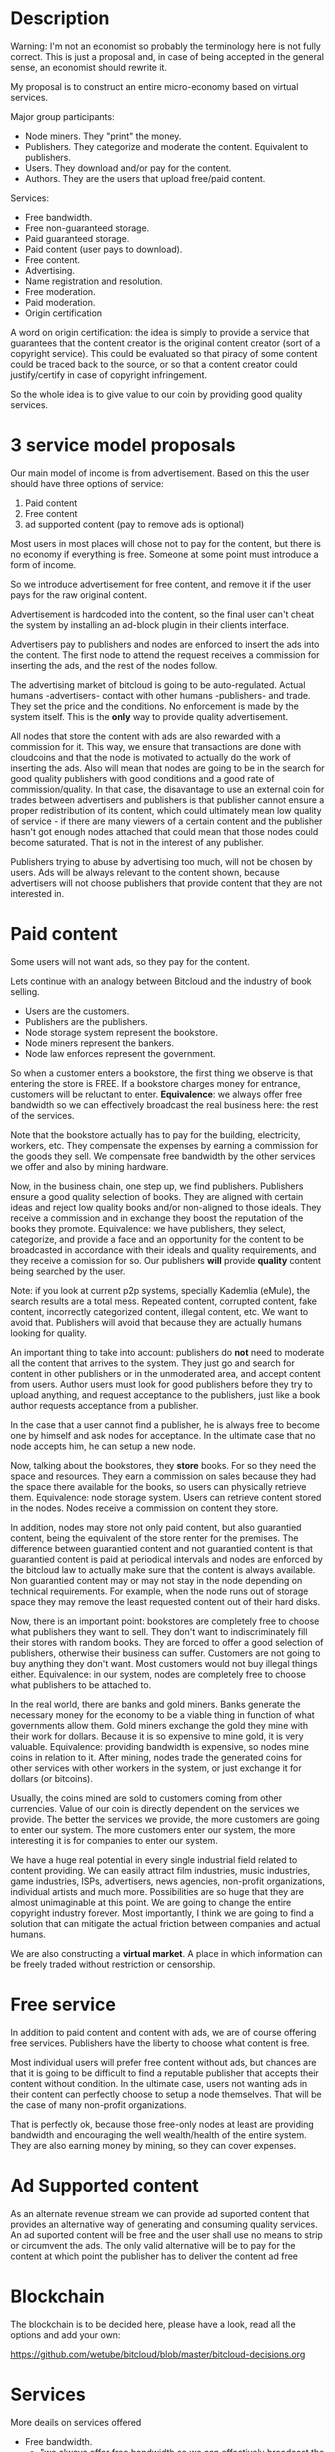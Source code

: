 * Description

Warning: I'm not an economist so probably the terminology here is not fully
correct. This is just a proposal and, in case of being accepted in the general
sense, an economist should rewrite it.

My proposal is to construct an entire micro-economy based on virtual services.

Major group participants:

- Node miners. They "print" the money.
- Publishers. They categorize and moderate the content. Equivalent to
  publishers.
- Users. They download and/or pay for the content.
- Authors. They are the users that upload free/paid content.

Services:

- Free bandwidth.
- Free non-guaranteed storage.
- Paid guaranteed storage.
- Paid content (user pays to download).
- Free content.
- Advertising.
- Name registration and resolution.
- Free moderation.
- Paid moderation.
- Origin certification 

A word on origin certification: the idea is simply to provide a service that guarantees that the content creator is the original content creator (sort of a copyright service). This could be evaluated so that piracy of some content could be traced back to the source, or so that a content creator could justify/certify in case of copyright infringement.


So the whole idea is to give value to our coin by providing good quality
services.

* 3 service model proposals

Our main model of income is from advertisement. Based on this the user should have three options of service:
1. Paid content
2. Free content
3. ad supported content (pay to remove ads is optional)

Most users in most places will chose not to pay for the content, but there is
no economy if everything is free. Someone at some point must introduce a form of
income.

So we introduce advertisement for free content, and remove it if the user pays
for the raw original content.

Advertisement is hardcoded into the content, so the final user can't cheat the
system by installing an ad-block plugin in their clients interface.

Advertisers pay to publishers and nodes are enforced to insert the ads into
the content. The first node to attend the request receives a commission for
inserting the ads, and the rest of the nodes follow.

The advertising market of bitcloud is going to be auto-regulated. Actual humans
-advertisers- contact with other humans -publishers- and trade. They set the
price and the conditions. No enforcement is made by the system itself.
This is the *only* way to provide quality advertisement.

All nodes that store the content with ads are also rewarded with a commission
for it. This way, we ensure that transactions are done with cloudcoins and
that the node is motivated to actually do the work of inserting the ads. Also
will mean that nodes are going to be in the search for good quality publishers
with good conditions and a good rate of commission/quality. In that case, the
disavantage to use an external coin for trades between advertisers and
publishers is that publisher cannot ensure a proper redistribution of its
content, which could ultimately mean low quality of service - if there are
many viewers of a certain content and the publisher hasn't got enough nodes
attached that could mean that those nodes could become saturated. That is not
in the interest of any publisher.

Publishers trying to abuse by advertising too much, will not be chosen by
users. Ads will be always relevant to the content shown, because advertisers
will not choose publishers that provide content that they are not interested
in.

* Paid content

Some users will not want ads, so they pay for the content.

Lets continue with an analogy between Bitcloud and the industry of book selling.

- Users are the customers.
- Publishers are the publishers.
- Node storage system represent the bookstore.
- Node miners represent the bankers.
- Node law enforces represent the government.

So when a customer enters a bookstore, the first thing we observe is that
entering the store is FREE. If a bookstore charges money for entrance,
customers will be reluctant to enter. 
**Equivalence**: we always offer free bandwidth so we can effectively broadcast the real business here: the rest of the
services.

Note that the bookstore actually has to pay for the building,
electricity, workers, etc. They compensate the expenses by earning a
commission for the goods they sell. We compensate free bandwidth by the other
services we offer and also by mining hardware.

Now, in the business chain, one step up, we find publishers. Publishers ensure
a good quality selection of books. They are aligned with certain ideas and
reject low quality books and/or non-aligned to those ideals. They receive a
commission and in exchange they boost the reputation of the books they
promote. Equivalence: we have publishers, they select, categorize, and provide
a face and an opportunity for the content to be broadcasted in accordance with
their ideals and quality requirements, and they receive a comission for
so. Our publishers *will* provide *quality* content being searched by
the user.

Note: if you look at current p2p systems, specially Kademlia (eMule), the
search results are a total mess. Repeated content, corrupted content, fake
content, incorrectly categorized content, illegal content, etc. We want to
avoid that. Publishers will avoid that because they are actually humans
looking for quality.

An important thing to take into account: publishers do *not* need to moderate all
the content that arrives to the system. They just go and search for content in
other publishers or in the unmoderated area, and accept content from
users. Author users must look for good publishers before they try to upload
anything, and request acceptance to the publishers, just like a book author
requests acceptance from a publisher.

In the case that a user cannot find a publisher, he is always free to become one
by himself and ask nodes for acceptance. In the ultimate case that no node
accepts him, he can setup a new node.

Now, talking about the bookstores, they *store* books. For so they need the
space and resources. They earn a commission on sales because they had the
space there available for the books, so users can physically retrieve
them. Equivalence: node storage system. Users can retrieve content stored in
the nodes. Nodes receive a commission on content they store.

In addition, nodes may store not only paid content, but also
guarantied content, being the equivalent of the store renter for the premises.
The difference between guarantied content and not guarantied content is that
guarantied content is paid at periodical intervals and nodes are enforced by
the bitcloud law to actually make sure that the content is always
available. Non guarantied content may or may not stay in the node depending on
technical requirements. For example, when the node runs out of storage space
they may remove the least requested content out of their hard disks.

Now, there is an important point: bookstores are completely free to choose
what publishers they want to sell. They don't want to indiscriminately
fill their stores with random books. They are forced to offer a good selection of
publishers, otherwise their business can suffer. Customers are not going to buy
anything they don't want. Most customers would not buy illegal things
either. Equivalence: in our system, nodes are completely free to choose what
publishers to be attached to.

In the real world, there are banks and gold miners. Banks generate the
necessary money for the economy to be a viable thing in function of what
governments allow them. Gold miners exchange the gold they mine with their
work for dollars. Because it is so expensive to mine gold, it is very
valuable. Equivalence: providing bandwidth is expensive, so nodes mine coins
in relation to it. After mining, nodes trade the generated coins for other
services with other workers in the system, or just exchange it for dollars (or
bitcoins).

Usually, the coins mined are sold to customers coming from other
currencies. Value of our coin is directly dependent on the services we
provide. The better the services we provide, the more customers are going to enter
 our system. The more customers enter our system, the more 
interesting it is for companies to enter our system.

We have a huge real potential in every single industrial field related to
content providing. We can easily attract film industries, music industries,
game industries, ISPs, advertisers, news agencies, non-profit organizations,
individual artists and much more. Possibilities are so huge that they are almost
unimaginable at this point. We are going to change the entire copyright
industry forever.  Most importantly, I think we are going to find a solution
that can mitigate the actual friction between companies and actual humans.

We are also constructing a *virtual market*. A place in which information can
be freely traded without restriction or censorship.

* Free service

In addition to paid content and content with ads, we are of course offering
free services. Publishers have the liberty to choose what content is free.


Most individual users will prefer free content without ads, but chances are
that it is going to be difficult to find a reputable publisher that accepts
their content without condition. In the ultimate case, users not wanting ads
in their content can perfectly choose to setup a node themselves. That will be
the case of many non-profit organizations.

That is perfectly ok, because those free-only nodes at least are providing
bandwidth and encouraging the well wealth/health of the entire system. They are also
earning money by mining, so they can cover expenses.

* Ad Supported content

As an alternate revenue stream we can provide ad suported content that provides an alternative way of generating and consuming quality services.
An ad suported content will be free and the user shall use no means to strip or circumvent the ads. The only valid alternative will be to pay for the content at which point the publisher has to deliver the content ad free 

* Blockchain

The blockchain is to be decided here, please have a look, read all the options and add your own:

https://github.com/wetube/bitcloud/blob/master/bitcloud-decisions.org

* Services 
More deails on services offered

- Free bandwidth.
  * "we always offer free bandwidth so we can effectively broadcast the real business here: the rest of the
services". The browsing or consumption of bandwidth will be free.

- Free non-guaranteed storage.
  * Non guarantied content may or may not stay in the node depending on technical requirements. For example, when the node runs out of storage space they may remove the least requested content out of their hard disks.
- Paid guaranteed storage.
  * The difference between guarantied content and not guarantied content is that guarantied content is paid at periodical intervals and nodes are enforced by the bitcloud law to actually make sure that the content is always available. In essence what is being purchased is the guarantee of availability ( or hosting ) of the resource.
- Paid content (user pays to download).
- Free content.
- Advertising.
  * ads drive revenue. advertisers can choose to pay to be more visible and attract more sales. this can be also further developed when third party services can be offered on top of bitcloud.
- Name registration and resolution.
- Free moderation.
- Paid moderation.
- Origin certification 
  * the idea of origin certification needs to be developed more. In essence is to provide distributed certification authority, that can be used for copyright management or "authorship". This could have many applications a lot like the current SSL certificates, or GPG, or Patent office (I certify that I am the creator and owner of this or that content). // needs further development